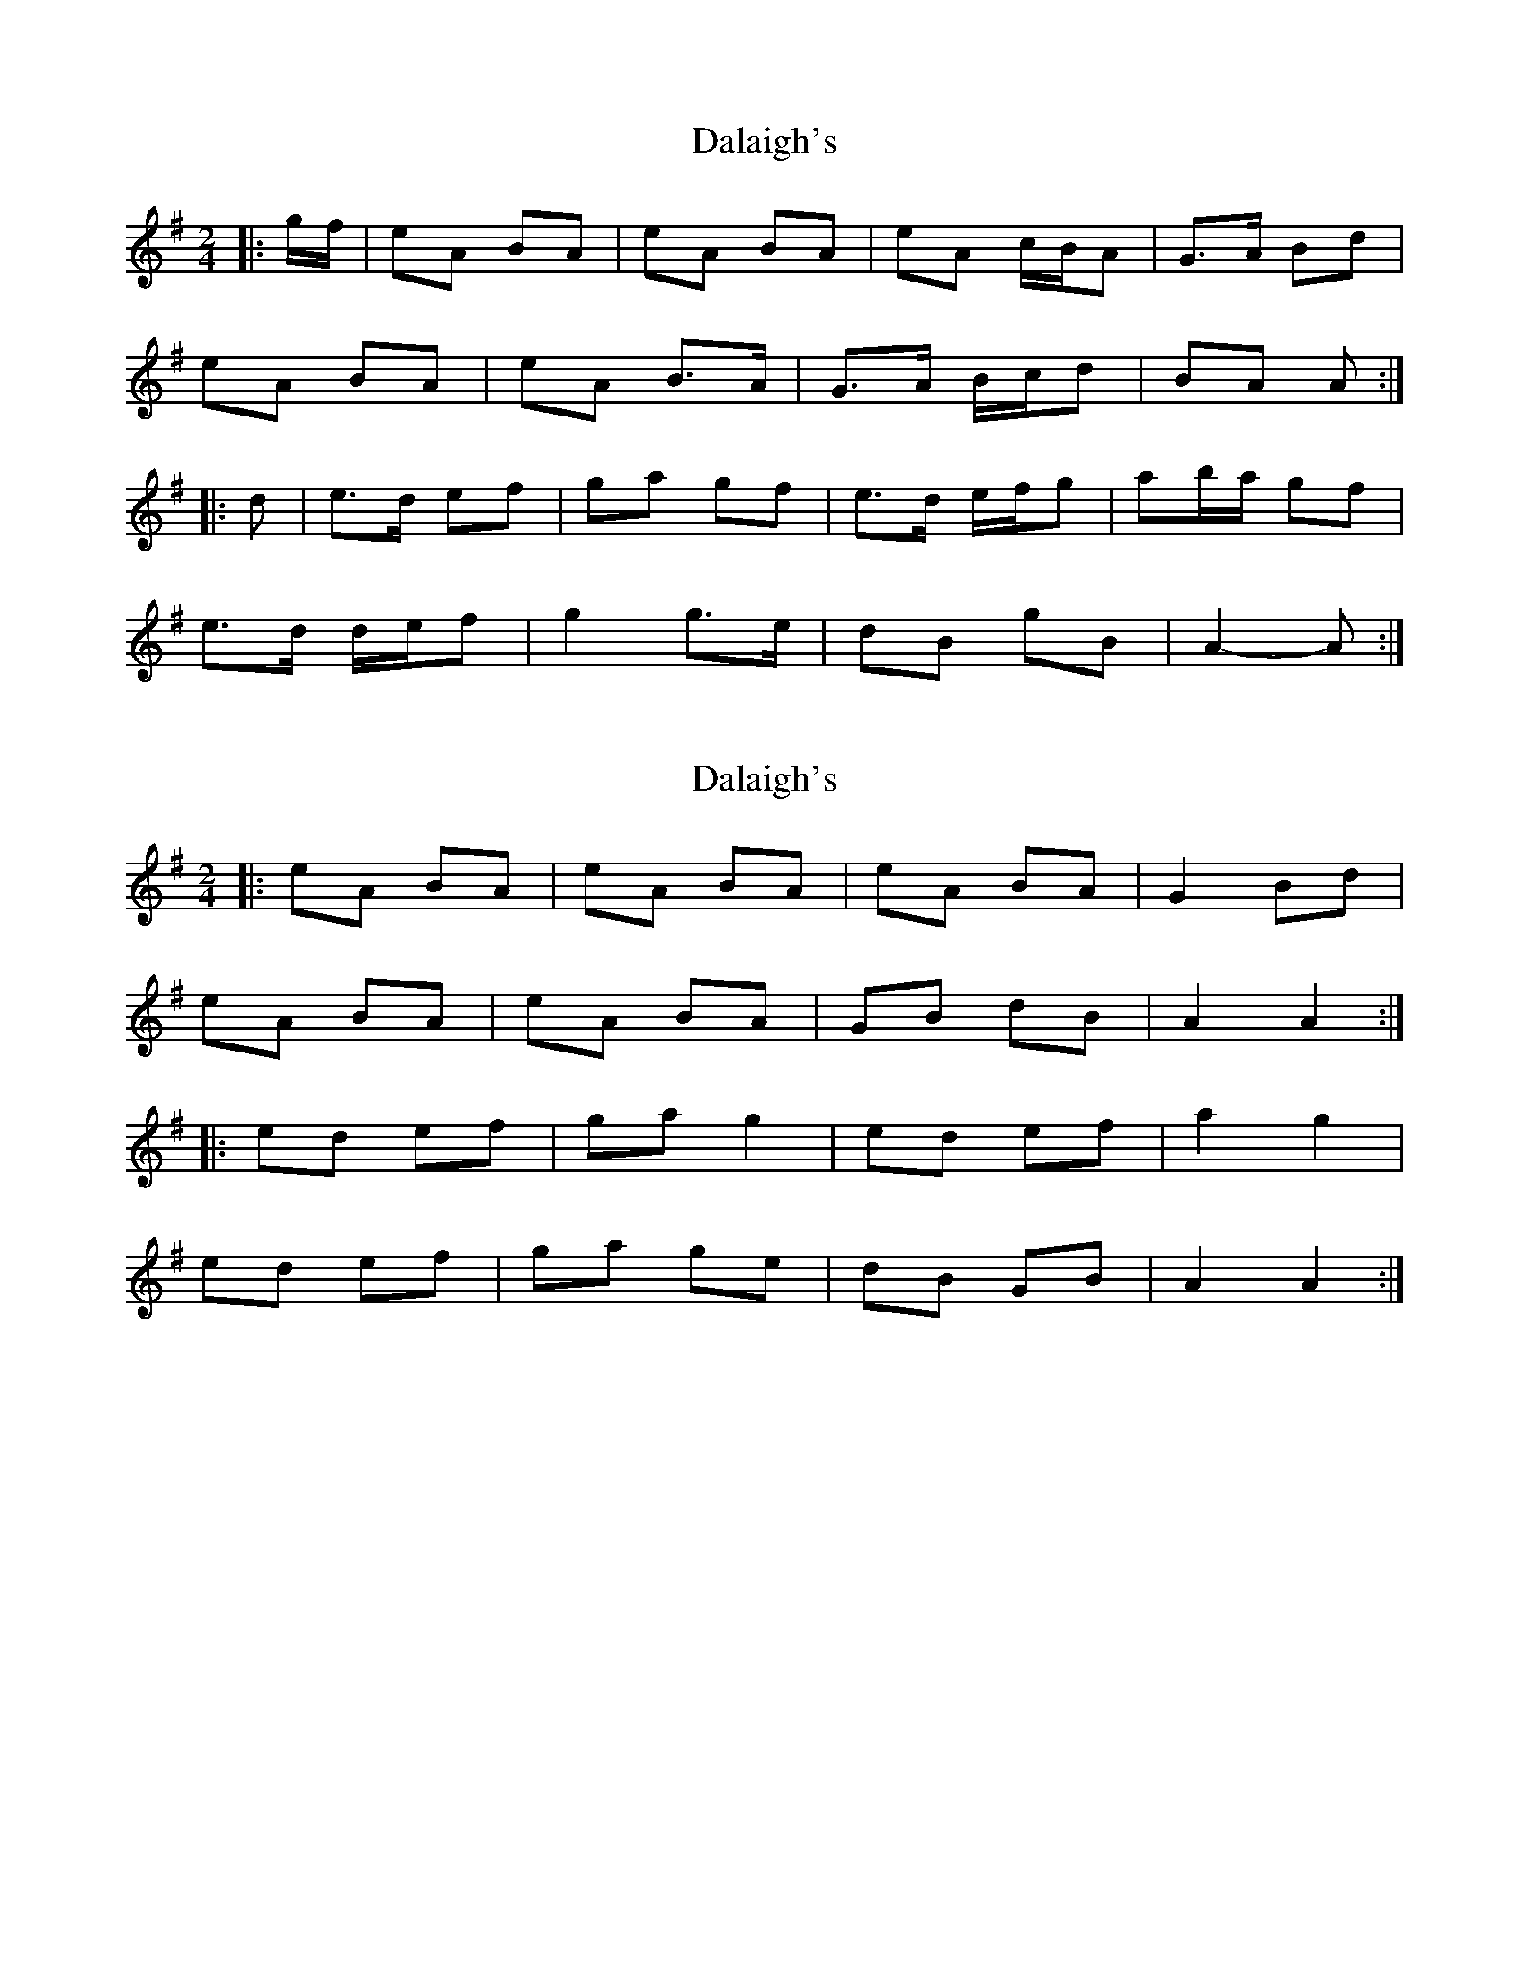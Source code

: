 X: 1
T: Dalaigh's
Z: ceolachan
S: https://thesession.org/tunes/7531#setting7531
R: polka
M: 2/4
L: 1/8
K: Ador
|: g/f/ |eA BA | eA BA | eA c/B/A | G>A Bd |
eA BA | eA B>A | G>A B/c/d | BA A :|
|: d |e>d ef | ga gf | e>d e/f/g | ab/a/ gf |
e>d d/e/f | g2 g>e | dB gB | A2- A :|
X: 2
T: Dalaigh's
Z: ceolachan
S: https://thesession.org/tunes/7531#setting19007
R: polka
M: 2/4
L: 1/8
K: Ador
|: eA BA | eA BA | eA BA | G2 Bd |eA BA | eA BA | GB dB | A2 A2 :||: ed ef | ga g2 | ed ef | a2 g2 |ed ef | ga ge | dB GB | A2 A2 :|
X: 3
T: Dalaigh's
Z: ceolachan
S: https://thesession.org/tunes/7531#setting19008
R: polka
M: 2/4
L: 1/8
K: Ador
|: B/d/ |eA Bd | e/f/e/d/ Bd | eA BA | G>A Bd |
eA Bd | e/f/e/d/ Bd | ea e/f/e/d/ | BA A- :|
|: A |e2 ef/g/ | ae fe | d2 de/f/ | ge fd |
e2 ef/g/ | a/b/a/e/ fd | ea e/f/e/d/ | BA A :|
X: 4
T: Dalaigh's
Z: ceolachan
S: https://thesession.org/tunes/7531#setting19009
R: polka
M: 2/4
L: 1/8
K: Edor
|: F/A/ |BE FE | B/c/B/A/ FA | BE G/F/E | D>E FA |
BE FE | BE F>E | DD/E/ F/G/A | FE E :|
|: F/A/ |B>^A Bc | d>e dc | BA B/c/d | ef/e/ dc |
B/c/B/A/ Bc | d/e/d/c/ d>B | AF dF | E2- E :|
X: 5
T: Dalaigh's
Z: Kazuhiko Tomiyama
S: https://thesession.org/tunes/7531#setting19010
R: polka
M: 2/4
L: 1/8
K: Ador
|: eA Ad | ed Bd | eA AB/A/ | G2 (3ABd |eA Ad | ed Bd | (4efgf cB | A2 A/ z:|ed ef | ga gf | ed ef | a2 gf |ed ef | ga gf | dB gB | A2- A z:|
X: 6
T: Dalaigh's
Z: Kazuhiko Tomiyama
S: https://thesession.org/tunes/7531#setting19011
R: polka
M: 2/4
L: 1/8
K: Ador
|: eA Ad | ed Bd | eA AB/A/ | G2 (3ABd |
eA Ad | ed Bd | (4efge dB | A3 A:|
ed ef | ga g2 | ed eg | a2 gf |
ed ef | ga ge | dB GB | A2- A z:|
